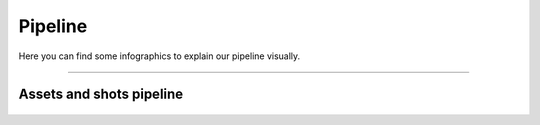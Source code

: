


.. _pipeline:

.. 
	Pipeline graphics.



Pipeline
========

Here you can find some infographics to explain our pipeline visually.

---------------

Assets and shots pipeline
-------------------------

.. figure:: /media/images/infographics/assets_and_shots_pipeline_chart.png
	:width: 800px
	:align: center
	:alt: Assets and shots pipeline chart